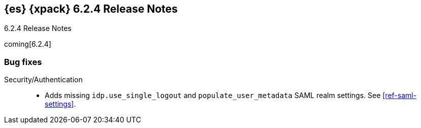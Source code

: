 [role="xpack"]
[[xes-6.2.4]]
== {es} {xpack} 6.2.4 Release Notes
++++
<titleabbrev>6.2.4 Release Notes</titleabbrev>
++++

coming[6.2.4]

[[xes-bug-6.2.4]]
[float]
=== Bug fixes
////
Machine Learning::
* [ML] Don't open failed jobs after node loss
// https://github.com/elastic/x-pack-elasticsearch/pull/4320[#4320] (issue: https://github.com/elastic/x-pack-elasticsearch/issues/3997[#3997])
* [ML] Return error when process has been killed
// https://github.com/elastic/x-pack-elasticsearch/pull/4211[#4211] (issue: https://github.com/elastic/x-pack-elasticsearch/issues/4210[#4210])
////
Security/Authentication::
* Adds missing `idp.use_single_logout` and `populate_user_metadata` SAML realm 
settings. See <<ref-saml-settings>>. 
// https://github.com/elastic/x-pack-elasticsearch/pull/4221[#4221] (issue: https://github.com/elastic/x-pack-elasticsearch/issues/4219[#4219])
////
Watcher::
* Watcher: Reenable email property settings
// https://github.com/elastic/x-pack-elasticsearch/pull/4319[#4319] (issue: https://github.com/elastic/x-pack-elasticsearch/issues/4048[#4048])
* Watcher: Refactor/Fix TransportWatcherServiceAction
// https://github.com/elastic/x-pack-elasticsearch/pull/4240[#4240] (issue: https://github.com/elastic/x-pack-elasticsearch/issues/4225[#4225])
* Watcher: Prevent question mark in HttpClient with empty params
// https://github.com/elastic/x-pack-elasticsearch/pull/4206[#4206]
* Watcher: Refactor/Fix TransportWatcherServiceAction (#4240)
// https://github.com/elastic/x-pack-elasticsearch/pull/4306[#4306] (issue: https://github.com/elastic/x-pack-elasticsearch/issues/4225[#4225])
////